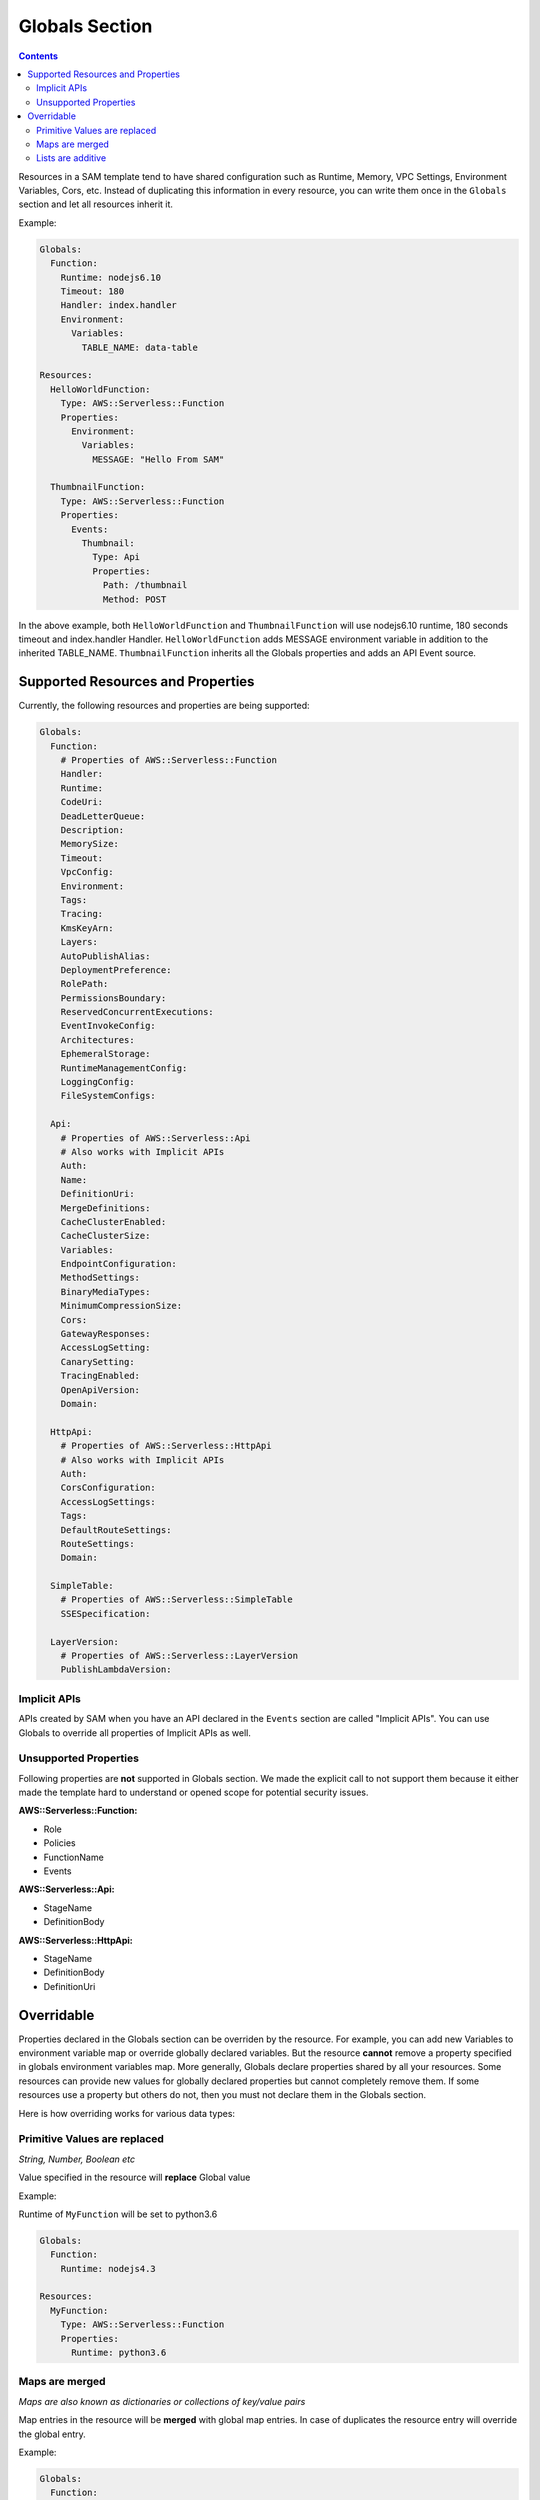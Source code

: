 Globals Section
===============

.. contents::

Resources in a SAM template tend to have shared configuration such as Runtime, Memory, 
VPC Settings, Environment Variables, Cors, etc. Instead of duplicating this information in every resource, you can 
write them once in the ``Globals`` section and let all resources inherit it. 

Example:

.. code:: yaml

  Globals:
    Function:
      Runtime: nodejs6.10
      Timeout: 180
      Handler: index.handler
      Environment:
        Variables:
          TABLE_NAME: data-table
      
  Resources:
    HelloWorldFunction:
      Type: AWS::Serverless::Function
      Properties:
        Environment:
          Variables:
            MESSAGE: "Hello From SAM"

    ThumbnailFunction:
      Type: AWS::Serverless::Function
      Properties:
        Events:
          Thumbnail:
            Type: Api
            Properties:
              Path: /thumbnail
              Method: POST


In the above example, both ``HelloWorldFunction`` and ``ThumbnailFunction`` will use nodejs6.10 runtime, 180 seconds 
timeout and index.handler Handler. ``HelloWorldFunction`` adds MESSAGE environment variable in addition to the 
inherited TABLE_NAME. ``ThumbnailFunction`` inherits all the Globals properties and adds an API Event source.

Supported Resources and Properties
----------------------------------
Currently, the following resources and properties are being supported:

.. code:: yaml

  Globals:
    Function:
      # Properties of AWS::Serverless::Function
      Handler:
      Runtime:
      CodeUri: 
      DeadLetterQueue:
      Description:
      MemorySize:
      Timeout:
      VpcConfig:
      Environment:
      Tags:
      Tracing:
      KmsKeyArn:
      Layers:
      AutoPublishAlias:
      DeploymentPreference:
      RolePath:
      PermissionsBoundary:
      ReservedConcurrentExecutions:
      EventInvokeConfig:
      Architectures:
      EphemeralStorage:
      RuntimeManagementConfig:
      LoggingConfig:
      FileSystemConfigs:

    Api:
      # Properties of AWS::Serverless::Api
      # Also works with Implicit APIs
      Auth:
      Name:
      DefinitionUri:
      MergeDefinitions:
      CacheClusterEnabled:
      CacheClusterSize:
      Variables:
      EndpointConfiguration:
      MethodSettings:
      BinaryMediaTypes:
      MinimumCompressionSize:
      Cors:
      GatewayResponses:
      AccessLogSetting:
      CanarySetting:
      TracingEnabled:
      OpenApiVersion:
      Domain:

    HttpApi:
      # Properties of AWS::Serverless::HttpApi
      # Also works with Implicit APIs
      Auth:
      CorsConfiguration:
      AccessLogSettings:
      Tags:
      DefaultRouteSettings:
      RouteSettings:
      Domain:

    SimpleTable:
      # Properties of AWS::Serverless::SimpleTable
      SSESpecification:

    LayerVersion:
      # Properties of AWS::Serverless::LayerVersion
      PublishLambdaVersion:

Implicit APIs
~~~~~~~~~~~~~

APIs created by SAM when you have an API declared in the ``Events`` section are called "Implicit APIs". You can use 
Globals to override all properties of Implicit APIs as well. 

Unsupported Properties
~~~~~~~~~~~~~~~~~~~~~~

Following properties are **not** supported in Globals section. We made the explicit
call to not support them because it either made the template hard to understand or opened scope for potential security 
issues.

**AWS::Serverless::Function:**

* Role
* Policies
* FunctionName
* Events

**AWS::Serverless::Api:**

* StageName
* DefinitionBody

**AWS::Serverless::HttpApi:**

* StageName
* DefinitionBody
* DefinitionUri

Overridable
-----------

Properties declared in the Globals section can be overriden by the resource. For example, you can add new Variables
to environment variable map or override globally declared variables. But the resource **cannot** remove a property
specified in globals environment variables map. More generally, Globals declare properties shared by all your resources.
Some resources can provide new values for globally declared properties but cannot completely remove them. If some 
resources use a property but others do not, then you must not declare them in the Globals section.

Here is how overriding works for various data types:

Primitive Values are replaced
~~~~~~~~~~~~~~~~~~~~~~~~~~~~~
*String, Number, Boolean etc*

Value specified in the resource will **replace** Global value

Example:

Runtime of ``MyFunction`` will be set to python3.6

.. code:: yaml

  Globals:
    Function:
      Runtime: nodejs4.3

  Resources:
    MyFunction:
      Type: AWS::Serverless::Function
      Properties:
        Runtime: python3.6

Maps are merged
~~~~~~~~~~~~~~~
*Maps are also known as dictionaries or collections of key/value pairs*

Map entries in the resource will be **merged** with global map entries. In case of duplicates the resource entry will override the global entry.

Example:

.. code:: yaml

  Globals:
    Function:
      Environment: 
        Variables:
          STAGE: Production
          TABLE_NAME: global-table

  Resources:
    MyFunction:
      Type: AWS::Serverless::Function
      Properties:
        Environment: 
          Variables:
            TABLE_NAME: resource-table
            NEW_VAR: hello

In the above example the environment variables of ``MyFunction`` will be set to:

.. code:: json

  {
    "STAGE": "Production", 
    "TABLE_NAME": "resource-table", 
    "NEW_VAR": "hello" 
  }

Lists are additive
~~~~~~~~~~~~~~~~~~~
*Lists are also known as arrays*

Global entries will be **prepended** to the list in the resource.

Example:

.. code:: yaml

  Globals:
    Function:
      VpcConfig:
        SecurityGroupIds:
          - sg-123
          - sg-456

  Resources:
    MyFunction:
      Type: AWS::Serverless::Function
      Properties:
        VpcConfig:
          SecurityGroupIds:
            - sg-first
 
In the above example the Security Group Ids of ``MyFunction``'s VPC Config will be set to:

.. code:: json

  [ "sg-123", "sg-456", "sg-first" ]
